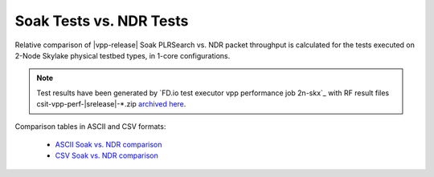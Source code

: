 Soak Tests vs. NDR Tests
------------------------

Relative comparison of |vpp-release| Soak PLRSearch vs. NDR packet throughput
is calculated for the tests executed on 2-Node Skylake physical testbed types,
in 1-core configurations.

.. note::

    Test results have been generated by
    `FD.io test executor vpp performance job 2n-skx`_
    with RF result files csit-vpp-perf-|srelease|-\*.zip
    `archived here <../../_static/archive/>`_.

Comparison tables in ASCII and CSV formats:

  - `ASCII Soak vs. NDR comparison <../../_static/vpp/soak-vs-ndr-2n-skx.txt>`_
  - `CSV Soak vs. NDR comparison <../../_static/vpp/soak-vs-ndr-2n-skx.csv>`_
